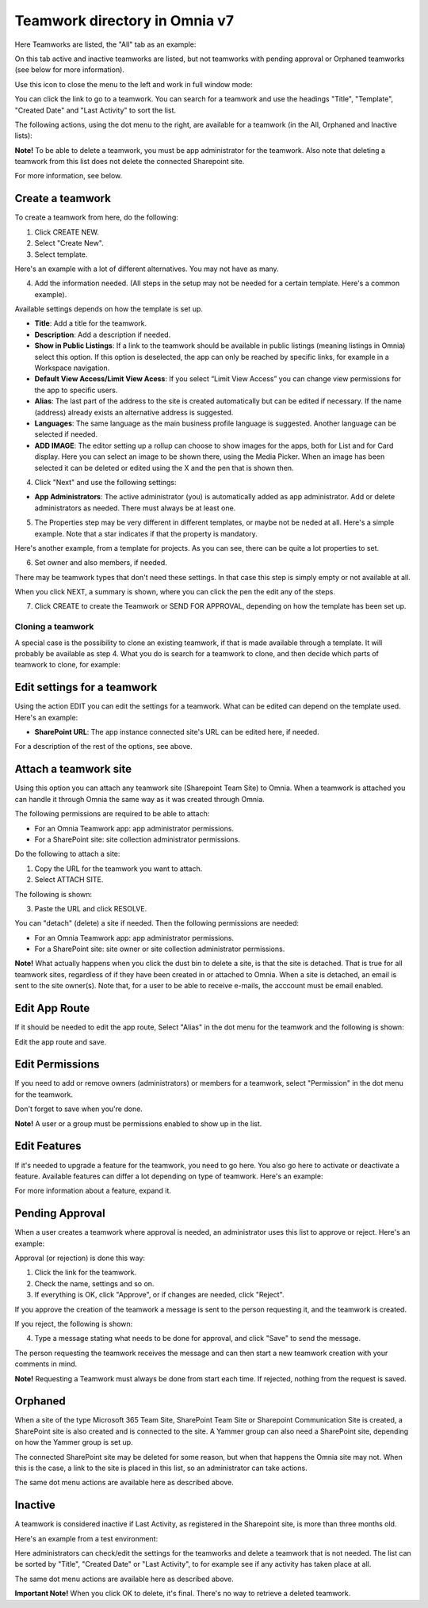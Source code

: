 Teamwork directory in Omnia v7
==================================

Here Teamworks are listed, the "All" tab as an example:

.. image:: teamwork-apps-new-v7.png

On this tab active and inactive teamworks are listed, but not teamworks with pending approval or Orphaned teamworks (see below for more information).

Use this icon to close the menu to the left and work in full window mode:

.. image:: teamwork-icon-v7.png

You can click the link to go to a teamwork. You can search for a teamwork and use the headings "Title", "Template", "Created Date" and "Last Activity" to sort the list.

The following actions, using the dot menu to the right, are available for a teamwork (in the All, Orphaned and Inactive lists):

.. image:: teamwork-actions-v7.png

**Note!** To be able to delete a teamwork, you must be app administrator for the teamwork. Also note that deleting a teamwork from this list does not delete 
the connected Sharepoint site.

For more information, see below.

Create a teamwork
***********************
To create a teamwork from here, do the following:

1. Click CREATE NEW.
2. Select "Create New".
3. Select template. 

Here's an example with a lot of different alternatives. You may not have as many.

.. image:: team-collaboration-template-v7.png

4. Add the information needed. (All steps in the setup may not be needed for a certain template. Here's a common example).

.. image:: team-collaboration-settings-v7.png

Available settings depends on how the template is set up. 

+ **Title**: Add a title for the teamwork.
+ **Description**: Add a description if needed.
+ **Show in Public Listings**: If a link to the teamwork should be available in public listings (meaning listings in Omnia) select this option. If this option is deselected, the app can only be reached by specific links, for example in a Workspace navigation.
+ **Default View Access/Limit View Acess**: If you select “Limit View Access” you can change view permissions for the app to specific users.
+ **Alias**: The last part of the address to the site is created automatically but can be edited if necessary. If the name (address) already exists an alternative address is suggested.
+ **Languages**: The same language as the main business profile language is suggested. Another language can be selected if needed.  
+ **ADD IMAGE**: The editor setting up a rollup can choose to show images for the apps, both for List and for Card display. Here you can select an image to be shown there, using the Media Picker. When an image has been selected it can be deleted or edited using the X and the pen that is shown then.

4. Click "Next" and use the following settings:

.. image:: teamwork-settings-v7.png

+ **App Administrators**: The active administrator (you) is automatically added as app administrator. Add or delete administrators as needed. There must always be at least one.

5. The Properties step may be very different in different templates, or maybe not be neded at all. Here's a simple example. Note that a star indicates if that the property is mandatory.

.. image:: teamwork-settings-property-v7.png

Here's another example, from a template for projects. As you can see, there can be quite a lot properties to set.

.. image:: teamwork-settings-property-project-v7.png

6. Set owner and also members, if needed. 

.. image:: team-collaboration-owner-v7.png

There may be teamwork types that don't need these settings. In that case this step is simply empty or not available at all.

When you click NEXT, a summary is shown, where you can click the pen the edit any of the steps.

7. Click CREATE to create the Teamwork or SEND FOR APPROVAL, depending on how the template has been set up.

.. image:: team-collaboration-create-v7.png

Cloning a teamwork
--------------------
A special case is the possibility to clone an existing teamwork, if that is made available through a template. It will probably be available as step 4. What you do is search for a teamwork to clone, and then decide which parts of teamwork to clone, for example:

.. image:: team-collaboration-clone-v7.png

Edit settings for a teamwork
**********************************
Using the action EDIT you can edit the settings for a teamwork. What can be edited can depend on the template used. Here's an example:

.. image:: edit-teamwork.png

+ **SharePoint URL**: The app instance connected site's URL can be edited here, if needed.

For a description of the rest of the options, see above.

Attach a teamwork site
************************
Using this option you can attach any teamwork site (Sharepoint Team Site) to Omnia. When a teamwork is attached you can handle it through Omnia the same way as it was created through Omnia.

The following permissions are required to be able to attach:

+ For an Omnia Teamwork app: app administrator permissions.
+ For a SharePoint site: site collection administrator permissions.

Do the following to attach a site:

1. Copy the URL for the teamwork you want to attach.
2. Select ATTACH SITE.

The following is shown:

.. image:: team-collaboration-attach-v7.png

3. Paste the URL and click RESOLVE.

You can "detach" (delete) a site if needed. Then the following permissions are needed:

+ For an Omnia Teamwork app: app administrator permissions.
+ For a SharePoint site: site owner or site collection administrator permissions.

**Note!** What actually happens when you click the dust bin to delete a site, is that the site is detached. That is true for all teamwork sites, regardless of if they have been created in or attached to Omnia. When a site is detached, an email is sent to the site owner(s). Note that, for a user to be able to receive e-mails, the acccount must be email enabled.

Edit App Route
****************
If it should be needed to edit the app route, Select "Alias" in the dot menu for the teamwork and the following is shown:

.. image:: teamwork-apps-app-route-community-v7.png

Edit the app route and save.

Edit Permissions
******************
If you need to add or remove owners (administrators) or members for a teamwork, select "Permission" in the dot menu for the teamwork.

.. image:: teamwork-app-premissions-v7.png

Don't forget to save when you're done.

**Note!** A user or a group must be permissions enabled to show up in the list.

Edit Features
***************
If it's needed to upgrade a feature for the teamwork, you need to go here. You also go here to activate or deactivate a feature. Available features can differ a lot depending on type of teamwork. Here's an example:

.. image:: teamwork-app-features-v7.png

For more information about a feature, expand it.

Pending Approval
*****************
When a user creates a teamwork where approval is needed, an administrator uses this list to approve or reject. Here's an example:

.. image:: pending-approval-v7.png

Approval (or rejection) is done this way:

1. Click the link for the teamwork.
2. Check the name, settings and so on.
3. If everything is OK, click "Approve", or if changes are needed, click "Reject".

.. image:: pending-approval-approve-v7.png

If you approve the creation of the teamwork a message is sent to the person requesting it, and the teamwork is created.

If you reject, the following is shown:
 
.. image:: pending-approval-reject-v7.png

4. Type a message stating what needs to be done for approval, and click "Save" to send the message.

The person requesting the teamwork receives the message and can then start a new teamwork creation with your comments in mind. 

**Note!** Requesting a Teamwork must always be done from start each time. If rejected, nothing from the request is saved.

Orphaned
**********
When a site of the type Microsoft 365 Team Site, SharePoint Team Site or Sharepoint Communication Site is created, a SharePoint site is also created and is connected to the site. A Yammer group can also need a SharePoint site, depending on how the Yammer group is set up.

.. image:: teamwork-orphaned-v7.png

The connected SharePoint site may be deleted for some reason, but when that happens the Omnia site may not. When this is the case, a link to the site is placed in this list, so an administrator can take actions.

The same dot menu actions are available here as described above.

Inactive
***********
A teamwork is considered inactive if Last Activity, as registered in the Sharepoint site, is more than three months old.

Here's an example from a test environment:

.. image:: teamwork-apps-inactive-v7.png

Here administrators can check/edit the settings for the teamworks and delete a teamwork that is not needed. The list can be sorted by "Title", "Created Date" or "Last Activity", to for example see if any activity has taken place at all.

The same dot menu actions are available here as described above.

**Important Note!** When you click OK to delete, it's final. There's no way to retrieve a deleted teamwork.

